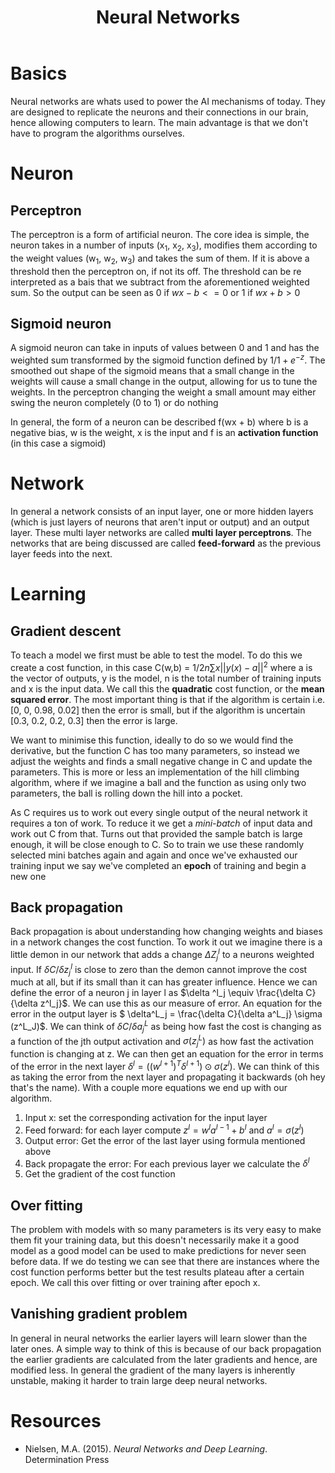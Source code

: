 :PROPERTIES:
:ID:       afe384cf-6a0d-4e7e-be26-aa4bcdd6fc7b
:END:
#+title: Neural Networks
#+HTML_HEAD: <link rel="stylesheet" type="text/css" href="imagine.css" />
#+OPTIONS: toc:nil num:nil html-style:nil
* Basics
Neural networks are whats used to power the AI mechanisms of today. They are designed to replicate the neurons and their connections in our brain, hence allowing computers to learn. The main advantage is that we don't have to program the algorithms ourselves.
* Neuron
** Perceptron
The perceptron is a form of artificial neuron. The core idea is simple, the neuron takes in a number of inputs (x_1, x_2, x_3), modifies them according to the weight values (w_1, w_2, w_3) and takes the sum of them. If it is above a threshold then the perceptron on, if not its off. The threshold can be re interpreted as a bais that we subtract from the aforementioned weighted sum. So the output can be seen as 0 if \(wx - b <= 0\) or 1 if \(wx + b > 0\)
** Sigmoid neuron
A sigmoid neuron can take in inputs of values between 0 and 1 and has the weighted sum transformed by the sigmoid function defined by \( {1}/{1 + e^{-z}} \). The smoothed out shape of the sigmoid means that a small change in the weights will cause a small change in the output, allowing for us to tune the weights. In the perceptron changing the weight a small amount may either swing the neuron completely (0 to 1) or do nothing

In general, the form of a neuron can be described f(wx + b) where b is a negative bias, w is the weight, x is the input and f is an *activation function* (in this  case a sigmoid)
* Network
In general a network consists of an input layer, one or more hidden layers (which is just layers  of neurons that aren't input or output) and an output layer. These multi layer networks are called *multi layer perceptrons*. The networks that are being discussed are called *feed-forward* as the previous layer feeds into the next.
* Learning
** Gradient descent
To teach a model we first must be able to test the model. To do this we create a cost function, in this case C(w,b) = \({1}/{2n}\sum{x}{||y(x)-a||^2}\) where a is the vector of outputs, y is the model, n is the total number of training inputs and x is the input data. We call this the *quadratic* cost function, or the *mean squared error*. The most important thing is that if the algorithm is certain i.e. [0, 0, 0.98, 0.02] then the error is small, but if the algorithm is uncertain [0.3, 0.2, 0.2, 0.3] then the error is large.

We want to minimise this function, ideally to do so we would find the derivative, but the function C has too many parameters, so instead we adjust the weights and finds a small negative change in C and update the parameters. This is more or less an implementation of the hill climbing algorithm, where if we imagine a ball and the function as using only two parameters, the ball is rolling down the hill into a pocket.

As C requires us to work out every single output of the neural network it requires a ton of work. To reduce it we get a /mini-batch/ of input data and work out C from that. Turns out that provided the sample batch is large enough, it will be close enough to C. So to train we use these randomly selected mini batches again and again and once we've exhausted our training input we say we've completed an *epoch* of training and begin a new one
** Back propagation
Back propagation is about understanding how changing weights and biases in a network changes the cost function. To work it out we imagine there is a little demon in our network that adds a change \(\Delta Z^{l}_{j}\) to a neurons weighted input. If \( {\delta C}/{\delta z^l_j} \) is close to zero than the demon cannot improve the cost much at all, but if its small than it can has greater influence. Hence we can define the error of a neuron j in layer l as \(\delta ^l_j \equiv \frac{\delta C}{\delta z^l_j}\). We can use this as our measure of error. An equation for the error in the output layer is \( \delta^L_j = \frac{\delta C}{\delta a^L_j} \sigma (z^L_J)\). We can think of \( \delta C / \delta a^L_j \) as being how fast the cost is changing as a function of the jth output activation and \( \sigma (z^L_j) \) as how fast the activation function is changing at z. We can then get an equation for the error in terms of the error in the next layer \( \delta^l = ((w^{l+1})^T \delta^{l+1}) \odot \sigma (z^l)\). We can think of this as taking the error from the next layer and propagating it backwards (oh hey that's the name). With a couple more equations we end up with our algorithm.
1. Input x: set the corresponding activation for the input layer
2. Feed forward: for each layer compute \(z^l = w^l a^{l-1}+b^l \) and \( a^l = \sigma (z^l)\)
3. Output error: Get the error of the last layer using formula mentioned above
4. Back propagate the error: For each previous layer we calculate the \(\delta ^l \)
5. Get the gradient of the cost function
** Over fitting
The problem with models with so many parameters is its very easy to make them fit your training data, but this doesn't necessarily make it a good model as a good model can be used to make predictions for never seen before data. If we do testing we can see that there are instances where the cost function performs better but the test results plateau after a certain epoch. We call this over fitting or over training after epoch x.
** Vanishing gradient problem
In general in neural networks the earlier layers will learn slower than the later ones. A simple way to think of this is because of our back propagation the earlier gradients are calculated from the later gradients and hence, are modified less. In general the gradient of the many layers is inherently unstable, making it harder to train large deep neural networks.
* Resources
- Nielsen, M.A. (2015). /Neural Networks and Deep Learning/. Determination Press

